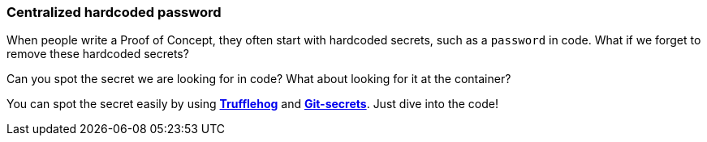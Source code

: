 === Centralized hardcoded password

When people write a Proof of Concept, they often start with hardcoded secrets, such as a `password` in code. What if we forget to remove these hardcoded secrets?

Can you spot the secret we are looking for in code? What about looking for it at the container?

You can spot the secret easily by using https://github.com/trufflesecurity/truffleHog[*Trufflehog*] and https://github.com/awslabs/git-secrets[*Git-secrets*]. Just dive into the code!
